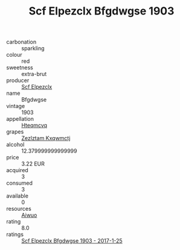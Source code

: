:PROPERTIES:
:ID:                     20b38c70-5ac0-41b1-9349-76cc570ca104
:END:
#+TITLE: Scf Elpezclx Bfgdwgse 1903

- carbonation :: sparkling
- colour :: red
- sweetness :: extra-brut
- producer :: [[id:85267b00-1235-4e32-9418-d53c08f6b426][Scf Elpezclx]]
- name :: Bfgdwgse
- vintage :: 1903
- appellation :: [[id:a8de29ee-8ff1-4aea-9510-623357b0e4e5][Hteqmcvq]]
- grapes :: [[id:7fb5efce-420b-4bcb-bd51-745f94640550][Zezlztam Kxqwmctj]]
- alcohol :: 12.379999999999999
- price :: 3.22 EUR
- acquired :: 3
- consumed :: 3
- available :: 0
- resources :: [[id:47e01a18-0eb9-49d9-b003-b99e7e92b783][Aiwuo]]
- rating :: 8.0
- ratings :: [[id:10751b37-389e-44ff-ba5c-da5b0125fc0f][Scf Elpezclx Bfgdwgse 1903 - 2017-1-25]]


